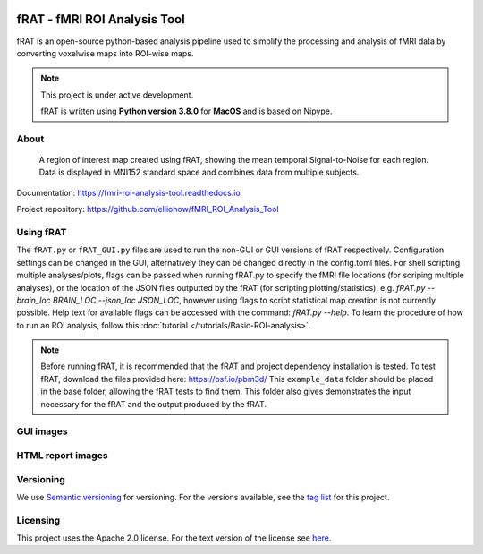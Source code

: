 .. image:: images/fRAT.gif
  :width: 500

=============================
fRAT - fMRI ROI Analysis Tool
=============================
fRAT is an open-source python-based analysis pipeline used to simplify the processing and analysis of fMRI data by
converting voxelwise maps into ROI-wise maps.

.. note::
    This project is under active development.

    fRAT is written using **Python version 3.8.0** for **MacOS** and is based on Nipype.

.. image:: https://img.shields.io/badge/PRs-welcome-brightgreen.svg?style=flat-square
  :target: http://makeapullrequest.com
  :alt: PRs Welcome!

.. image:: https://img.shields.io/hexpm/l/plug?style=flat-square
  :target: https://github.com/elliohow/fMRI_ROI_Analysis_Tool/blob/master/LICENSE
  :alt: License information

About
-----
.. figure:: images/ROI_example.png

    A region of interest map created using fRAT, showing the mean temporal Signal-to-Noise for each region.
    Data is displayed in MNI152 standard space and combines data from multiple subjects.

Documentation: https://fmri-roi-analysis-tool.readthedocs.io

Project repository: https://github.com/elliohow/fMRI_ROI_Analysis_Tool

Using fRAT
----------
The ``fRAT.py`` or ``fRAT_GUI.py`` files are used to run the non-GUI or GUI versions of fRAT respectively.
Configuration settings can be changed in the GUI, alternatively they can be changed directly in the config.toml files.
For shell scripting multiple analyses/plots, flags can be passed when running fRAT.py to specify the fMRI file locations
(for scriping multiple analyses), or the location of the JSON files outputted by the fRAT (for scripting
plotting/statistics), e.g. `fRAT.py --brain_loc BRAIN_LOC --json_loc JSON_LOC`, however using flags to script
statistical map creation is not currently possible. Help text for available flags can be
accessed with the command: `fRAT.py --help`. To learn the procedure of how to run an ROI analysis, follow this
:doc:`tutorial </tutorials/Basic-ROI-analysis>`.

.. note::
    Before running fRAT, it is recommended that the fRAT and project dependency installation is tested.
    To test fRAT, download the files provided here: https://osf.io/pbm3d/ This ``example_data`` folder should be placed
    in the base folder, allowing the fRAT tests to find them.
    This folder also gives demonstrates the input necessary for the fRAT and the output produced by the fRAT.


GUI images
----------
.. image:: images/GUI.png
  :width: 700

HTML report images
------------------
.. image:: images/HTML_report.png
  :width: 900

Versioning
----------
We use `Semantic versioning <http://semver.org/>`_ for versioning. For the versions available, see the
`tag list <https://github.com/elliohow/fMRI_ROI_Analysis_Tool/tags>`_ for this project.

Licensing
---------
This project uses the Apache 2.0 license. For the text version of the license see
`here <https://github.com/elliohow/fMRI_ROI_Analysis_Tool/blob/master/LICENSE>`_.
